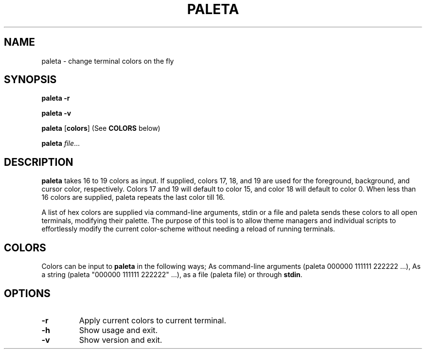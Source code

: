 .TH PALETA 1
.SH NAME
paleta \- change terminal colors on the fly
.SH SYNOPSIS
.B paleta
\fB\-r\fR

.B paleta
\fB\-v\fR

.B paleta
[\fBcolors\fR] (See \fBCOLORS\fR below)

.B paleta
.IR file ...
.SH DESCRIPTION
.B paleta
takes 16 to 19 colors as input. If supplied, colors 17, 18, and 19 are used for the foreground, background, and cursor color, respectively. Colors 17 and 19 will default to color 15, and color 18 will default to color 0. When less than 16 colors are supplied, paleta repeats the last color till 16.

A list of hex colors are supplied via command-line arguments, stdin or a file and paleta sends these colors to all open terminals, modifying their palette. The purpose of this tool is to allow theme managers and individual scripts to effortlessly modify the current color-scheme without needing a reload of running terminals.

.SH COLORS

Colors can be input to \fBpaleta\fR in the following ways; As command-line arguments (paleta 000000 111111 222222 ...), As a string (paleta "000000 111111 222222" ...), as a file (paleta file) or through \fBstdin\fR.


.SH OPTIONS
.TP
.BR \-r
Apply current colors to current terminal.
.TP
.BR \-h
Show usage and exit.
.TP
.BR \-v
Show version and exit.

